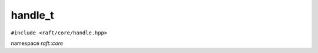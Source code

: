 handle_t
========

.. role:: py(code)
   :language: c++
   :class: highlight


``#include <raft/core/handle.hpp>``

namespace *raft::core*

.. doxygenclass:: raft::handle_t
    :project: RAFT
    :members:
